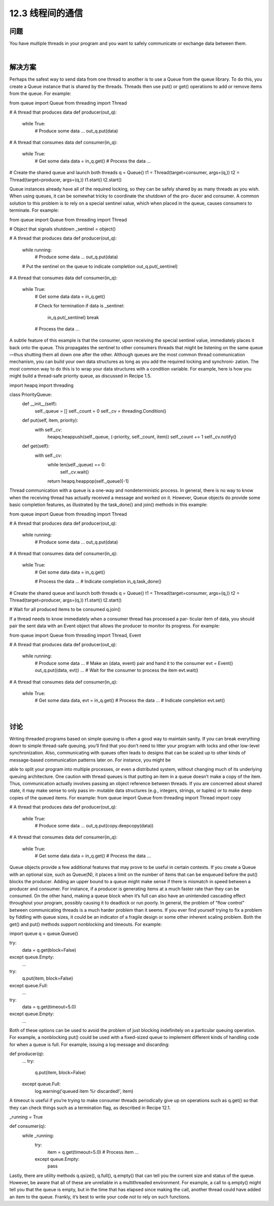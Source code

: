 ============================
12.3 线程间的通信
============================

----------
问题
----------
You have multiple threads in your program and you want to safely communicate or
exchange data between them.

|

----------
解决方案
----------
Perhaps the safest way to send data from one thread to another is to use a Queue from
the queue library. To do this, you create a Queue instance that is shared by the threads.
Threads then use put() or get() operations to add or remove items from the queue.
For example:

from queue import Queue
from threading import Thread

# A thread that produces data
def producer(out_q):
    while True:
        # Produce some data
        ...
        out_q.put(data)

# A thread that consumes data
def consumer(in_q):
    while True:
        # Get some data
        data = in_q.get()
        # Process the data
        ...

# Create the shared queue and launch both threads
q = Queue()
t1 = Thread(target=consumer, args=(q,))
t2 = Thread(target=producer, args=(q,))
t1.start()
t2.start()

Queue instances already have all of the required locking, so they can be safely shared by
as many threads as you wish.
When using queues, it can be somewhat tricky to coordinate the shutdown of the pro‐
ducer and consumer. A common solution to this problem is to rely on a special sentinel
value, which when placed in the queue, causes consumers to terminate. For example:

from queue import Queue
from threading import Thread

# Object that signals shutdown
_sentinel = object()

# A thread that produces data
def producer(out_q):
    while running:
        # Produce some data
        ...
        out_q.put(data)

    # Put the sentinel on the queue to indicate completion
    out_q.put(_sentinel)

# A thread that consumes data
def consumer(in_q):
    while True:
        # Get some data
        data = in_q.get()

        # Check for termination
        if data is _sentinel:
            in_q.put(_sentinel)
            break

        # Process the data
        ...

A subtle feature of this example is that the consumer, upon receiving the special sentinel
value, immediately places it back onto the queue. This propagates the sentinel to other
consumers threads that might be listening on the same queue—thus shutting them all
down one after the other.
Although queues are the most common thread communication mechanism, you can
build your own data structures as long as you add the required locking and synchroni‐
zation. The most common way to do this is to wrap your data structures with a condition
variable. For example, here is how you might build a thread-safe priority queue, as
discussed in Recipe 1.5.

import heapq
import threading

class PriorityQueue:
    def __init__(self):
        self._queue = []
        self._count = 0
        self._cv = threading.Condition()
    def put(self, item, priority):
        with self._cv:
            heapq.heappush(self._queue, (-priority, self._count, item))
            self._count += 1
            self._cv.notify()

    def get(self):
        with self._cv:
            while len(self._queue) == 0:
                self._cv.wait()
            return heapq.heappop(self._queue)[-1]

Thread communication with a queue is a one-way and nondeterministic process. In
general, there is no way to know when the receiving thread has actually received a
message and worked on it. However, Queue objects do provide some basic completion
features, as illustrated by the task_done() and join() methods in this example:

from queue import Queue
from threading import Thread

# A thread that produces data
def producer(out_q):
    while running:
        # Produce some data
        ...
        out_q.put(data)

# A thread that consumes data
def consumer(in_q):
    while True:
        # Get some data
        data = in_q.get()

        # Process the data
        ...
        # Indicate completion
        in_q.task_done()

# Create the shared queue and launch both threads
q = Queue()
t1 = Thread(target=consumer, args=(q,))
t2 = Thread(target=producer, args=(q,))
t1.start()
t2.start()

# Wait for all produced items to be consumed
q.join()

If a thread needs to know immediately when a consumer thread has processed a par‐
ticular item of data, you should pair the sent data with an Event object that allows the
producer to monitor its progress. For example:

from queue import Queue
from threading import Thread, Event

# A thread that produces data
def producer(out_q):
    while running:
        # Produce some data
        ...
        # Make an (data, event) pair and hand it to the consumer
        evt = Event()
        out_q.put((data, evt))
        ...
        # Wait for the consumer to process the item
        evt.wait()

# A thread that consumes data
def consumer(in_q):
    while True:
        # Get some data
        data, evt = in_q.get()
        # Process the data
        ...
        # Indicate completion
        evt.set()

|

----------
讨论
----------
Writing threaded programs based on simple queuing is often a good way to maintain
sanity. If you can break everything down to simple thread-safe queuing, you’ll find that
you don’t need to litter your program with locks and other low-level synchronization.
Also, communicating with queues often leads to designs that can be scaled up to other
kinds of message-based communication patterns later on. For instance, you might be

able to split your program into multiple processes, or even a distributed system, without
changing much of its underlying queuing architecture.
One caution with thread queues is that putting an item in a queue doesn’t make a copy
of the item. Thus, communication actually involves passing an object reference between
threads. If you are concerned about shared state, it may make sense to only pass im‐
mutable data structures (e.g., integers, strings, or tuples) or to make deep copies of the
queued items. For example:
from queue import Queue
from threading import Thread
import copy

# A thread that produces data
def producer(out_q):
    while True:
        # Produce some data
        ...
        out_q.put(copy.deepcopy(data))

# A thread that consumes data
def consumer(in_q):
    while True:
        # Get some data
        data = in_q.get()
        # Process the data
        ...

Queue objects provide a few additional features that may prove to be useful in certain
contexts. If you create a Queue with an optional size, such as Queue(N), it places a limit
on the number of items that can be enqueued before the put() blocks the producer.
Adding an upper bound to a queue might make sense if there is mismatch in speed
between a producer and consumer. For instance, if a producer is generating items at a
much faster rate than they can be consumed. On the other hand, making a queue block
when it’s full can also have an unintended cascading effect throughout your program,
possibly causing it to deadlock or run poorly. In general, the problem of “flow control”
between communicating threads is a much harder problem than it seems. If you ever
find yourself trying to fix a problem by fiddling with queue sizes, it could be an indicator
of a fragile design or some other inherent scaling problem.
Both the get() and put() methods support nonblocking and timeouts. For example:

import queue
q = queue.Queue()

try:
    data = q.get(block=False)
except queue.Empty:
    ...

try:
    q.put(item, block=False)
except queue.Full:
    ...

try:
    data = q.get(timeout=5.0)
except queue.Empty:
    ...

Both of these options can be used to avoid the problem of just blocking indefinitely on
a particular queuing operation. For example, a nonblocking put() could be used with
a fixed-sized queue to implement different kinds of handling code for when a queue is
full. For example, issuing a log message and discarding:

def producer(q):
    ...
    try:
        q.put(item, block=False)
    except queue.Full:
        log.warning('queued item %r discarded!', item)

A timeout is useful if you’re trying to make consumer threads periodically give up on
operations such as q.get() so that they can check things such as a termination flag, as
described in Recipe 12.1.

_running = True

def consumer(q):
    while _running:
        try:
            item = q.get(timeout=5.0)
            # Process item
            ...
        except queue.Empty:
            pass

Lastly, there are utility methods q.qsize(), q.full(), q.empty() that can tell you the
current size and status of the queue. However, be aware that all of these are unreliable
in a multithreaded environment. For example, a call to q.empty() might tell you that
the queue is empty, but in the time that has elapsed since making the call, another thread
could have added an item to the queue. Frankly, it’s best to write your code not to rely
on such functions.

